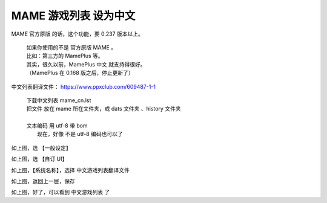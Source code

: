 ﻿==================================
MAME 游戏列表 设为中文
==================================

MAME 官方原版 的话，这个功能，要 0.237 版本以上。
	
	| 如果你使用的不是 官方原版 MAME 。
	| 比如：第三方的 MamePlus 等。
	| 其实，很久以前，MamePlus 中文 就支持得很好。
	| （MamePlus 在 0.168 版之后，停止更新了）

中文列表翻译文件：
https://www.ppxclub.com/609487-1-1
	
	| 下载中文列表 mame_cn.lst
	| 把文件 放在 mame 所在文件夹，或 dats 文件夹 、history 文件夹
	| 
	| 文本编码 用 utf-8 带 bom
	|   现在，好像 不是 utf-8 编码也可以了


.. image:: images/chinese_gamelist/1.png
   :alt: 此处应显示图片
   
如上图，选 【一般设定】
   
.. image:: images/chinese_gamelist/2.png
   :alt: 此处应显示图片

如上图，选 【自订 UI】

.. image:: images/chinese_gamelist/3.png
   :alt: 此处应显示图片

如上图，【系统名称】，选择 中文游戏列表翻译文件

.. image:: images/chinese_gamelist/4.png
   :alt: 此处应显示图片

如上图，返回上一层，保存

.. image:: images/chinese_gamelist/5.png
   :alt: 此处应显示图片

如上图，好了，可以看到 中文游戏列表 了

